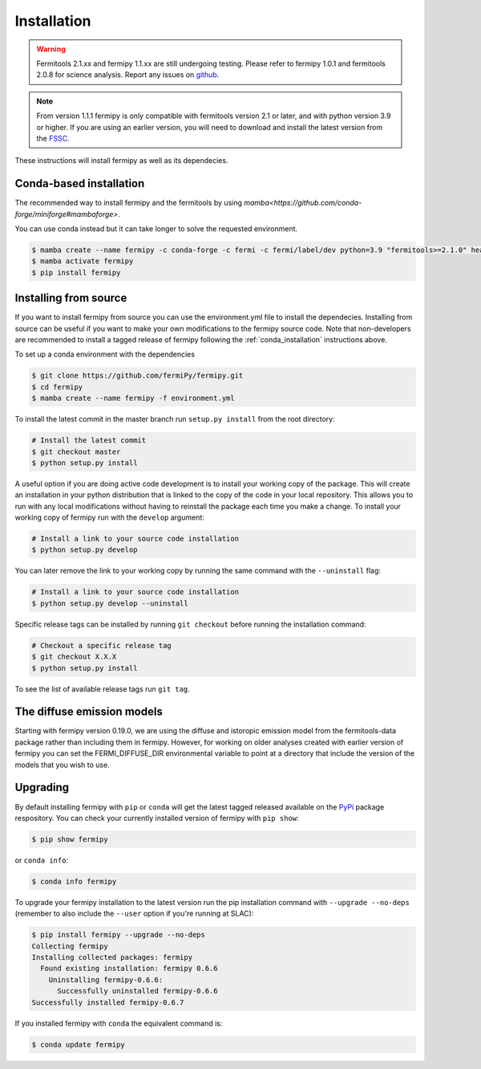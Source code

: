 .. _install:

Installation
============

.. warning::

   Fermitools 2.1.xx and fermipy 1.1.xx are still undergoing testing.
   Please refer to fermipy 1.0.1 and fermitools 2.0.8 for science analysis.
   Report any issues on `github <https://github.com/fermiPy/fermipy/issues>`_.
   
.. note::

   From version 1.1.1 fermipy is only compatible with
   fermitools version 2.1 or later, and with python version 3.9 or
   higher.
   If you are using an earlier version, you will need to download and
   install the latest version from the `FSSC
   <http://fermi.gsfc.nasa.gov/ssc/data/analysis/software/>`_.

These instructions will install fermipy as well as its dependecies.


.. _conda_installation:

Conda-based installation
------------------------

The recommended way to install fermipy and the fermitools by using `mamba<https://github.com/conda-forge/miniforge#mambaforge>`.

You can use conda instead but it can take longer to solve the requested
environment.

.. code-block:: bash

   $ mamba create --name fermipy -c conda-forge -c fermi -c fermi/label/dev python=3.9 "fermitools>=2.1.0" healpy gammapy
   $ mamba activate fermipy
   $ pip install fermipy

.. _installing from source:

Installing from source
----------------------

If you want to install fermipy from source you can use the
environment.yml file to install the dependecies. Installing from source
can be useful if you want to make your own modifications to the
fermipy source code.  Note that non-developers are recommended to
install a tagged release of fermipy following the
:ref:`conda_installation` instructions above.

To set up a conda environment with the dependencies

.. code-block:: bash

   $ git clone https://github.com/fermiPy/fermipy.git
   $ cd fermipy
   $ mamba create --name fermipy -f environment.yml
   
To install the latest commit in the master branch run ``setup.py
install`` from the root directory:

.. code-block:: bash

   # Install the latest commit
   $ git checkout master
   $ python setup.py install 

A useful option if you are doing active code development is to install
your working copy of the package.  This will create an installation in
your python distribution that is linked to the copy of the code in
your local repository.  This allows you to run with any local
modifications without having to reinstall the package each time you
make a change.  To install your working copy of fermipy run with the
``develop`` argument:

.. code-block:: bash

   # Install a link to your source code installation
   $ python setup.py develop

You can later remove the link to your working copy by running the same
command with the ``--uninstall`` flag:

.. code-block:: bash

   # Install a link to your source code installation
   $ python setup.py develop --uninstall
   

Specific release tags can be installed by running ``git checkout``
before running the installation command:
   
.. code-block:: bash
   
   # Checkout a specific release tag
   $ git checkout X.X.X 
   $ python setup.py install
   
To see the list of available release tags run ``git tag``.




The diffuse emission models
------------------------------

Starting with fermipy version 0.19.0, we are using the diffuse and
istoropic emission model from the fermitools-data package rather
than including them in fermipy.    However, for working on older
analyses created with earlier version of fermipy you can set the
FERMI_DIFFUSE_DIR environmental variable to point at a directory
that include the version of the models that you wish to use.


   
   
Upgrading
---------

By default installing fermipy with ``pip`` or ``conda`` will get the latest tagged
released available on the `PyPi <https://pypi.python.org/pypi>`_
package respository.  You can check your currently installed version
of fermipy with ``pip show``:

.. code-block:: bash

   $ pip show fermipy

or ``conda info``:

.. code-block:: bash

   $ conda info fermipy
   
To upgrade your fermipy installation to the latest version run the pip
installation command with ``--upgrade --no-deps`` (remember to also
include the ``--user`` option if you're running at SLAC):
   
.. code-block:: bash
   
   $ pip install fermipy --upgrade --no-deps
   Collecting fermipy
   Installing collected packages: fermipy
     Found existing installation: fermipy 0.6.6
       Uninstalling fermipy-0.6.6:
         Successfully uninstalled fermipy-0.6.6
   Successfully installed fermipy-0.6.7

If you installed fermipy with ``conda`` the equivalent command is:

.. code-block:: bash

   $ conda update fermipy
   
